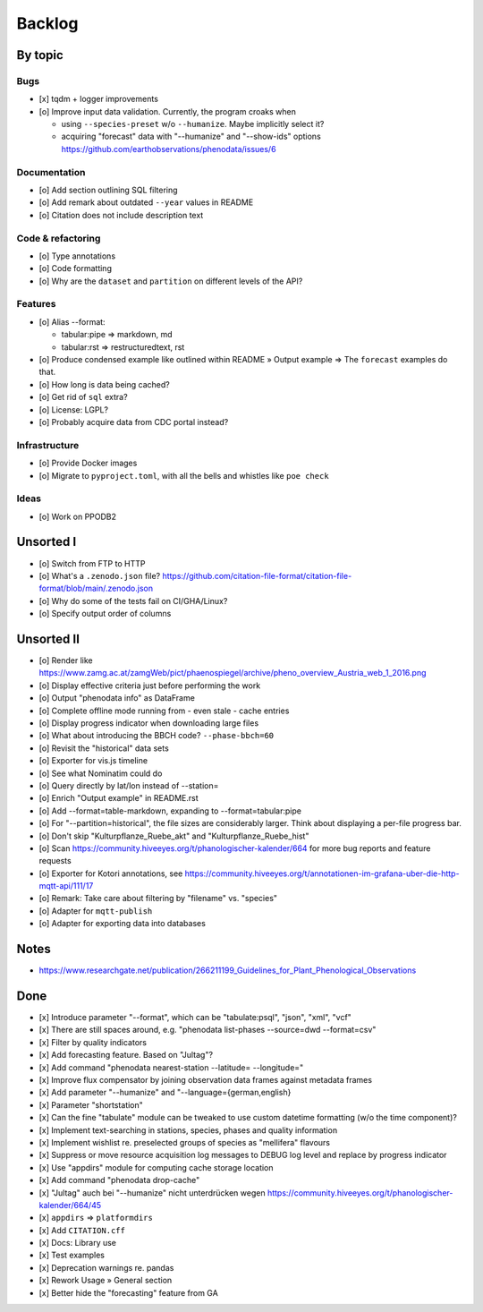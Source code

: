 #######
Backlog
#######


********
By topic
********

Bugs
====
- [x] tqdm + logger improvements
- [o] Improve input data validation. Currently, the program croaks when

  - using ``--species-preset`` w/o ``--humanize``. Maybe implicitly select it?
  - acquiring "forecast" data with "--humanize" and "--show-ids" options
    https://github.com/earthobservations/phenodata/issues/6

Documentation
=============
- [o] Add section outlining SQL filtering
- [o] Add remark about outdated ``--year`` values in README
- [o] Citation does not include description text

Code & refactoring
==================
- [o] Type annotations
- [o] Code formatting
- [o] Why are the ``dataset`` and ``partition`` on different levels of the API?

Features
========
- [o] Alias --format:

  - tabular:pipe => markdown, md
  - tabular:rst => restructuredtext, rst
- [o] Produce condensed example like outlined within README » Output example
  => The ``forecast`` examples do that.
- [o] How long is data being cached?
- [o] Get rid of ``sql`` extra?
- [o] License: LGPL?
- [o] Probably acquire data from CDC portal instead?

Infrastructure
==============
- [o] Provide Docker images
- [o] Migrate to ``pyproject.toml``, with all the bells
  and whistles like ``poe check``

Ideas
=====
- [o] Work on PPODB2


**********
Unsorted I
**********
- [o] Switch from FTP to HTTP
- [o] What's a ``.zenodo.json`` file?
  https://github.com/citation-file-format/citation-file-format/blob/main/.zenodo.json
- [o] Why do some of the tests fail on CI/GHA/Linux?
- [o] Specify output order of columns


***********
Unsorted II
***********
- [o] Render like https://www.zamg.ac.at/zamgWeb/pict/phaenospiegel/archive/pheno_overview_Austria_web_1_2016.png
- [o] Display effective criteria just before performing the work
- [o] Output "phenodata info" as DataFrame
- [o] Complete offline mode running from - even stale - cache entries
- [o] Display progress indicator when downloading large files
- [o] What about introducing the BBCH code? ``--phase-bbch=60``
- [o] Revisit the "historical" data sets
- [o] Exporter for vis.js timeline
- [o] See what Nominatim could do
- [o] Query directly by lat/lon instead of --station=
- [o] Enrich "Output example" in README.rst
- [o] Add --format=table-markdown, expanding to --format=tabular:pipe
- [o] For "--partition=historical", the file sizes are considerably larger. Think about displaying a per-file progress bar.
- [o] Don't skip "Kulturpflanze_Ruebe_akt" and "Kulturpflanze_Ruebe_hist"
- [o] Scan https://community.hiveeyes.org/t/phanologischer-kalender/664 for more bug reports and feature requests
- [o] Exporter for Kotori annotations, see https://community.hiveeyes.org/t/annotationen-im-grafana-uber-die-http-mqtt-api/111/17
- [o] Remark: Take care about filtering by "filename" vs. "species"
- [o] Adapter for ``mqtt-publish``
- [o] Adapter for exporting data into databases


*****
Notes
*****
- https://www.researchgate.net/publication/266211199_Guidelines_for_Plant_Phenological_Observations


****
Done
****
- [x] Introduce parameter "--format", which can be "tabulate:psql", "json", "xml", "vcf"
- [x] There are still spaces around, e.g. "phenodata list-phases --source=dwd --format=csv"
- [x] Filter by quality indicators
- [x] Add forecasting feature. Based on "Jultag"?
- [x] Add command "phenodata nearest-station --latitude= --longitude="
- [x] Improve flux compensator by joining observation data frames against metadata frames
- [x] Add parameter "--humanize" and "--language={german,english}
- [x] Parameter "shortstation"
- [x] Can the fine "tabulate" module can be tweaked to use custom datetime formatting (w/o the time component)?
- [x] Implement text-searching in stations, species, phases and quality information
- [x] Implement wishlist re. preselected groups of species as "mellifera" flavours
- [x] Suppress or move resource acquisition log messages to DEBUG log level and replace by progress indicator
- [x] Use "appdirs" module for computing cache storage location
- [x] Add command "phenodata drop-cache"
- [x] "Jultag" auch bei "--humanize" nicht unterdrücken wegen https://community.hiveeyes.org/t/phanologischer-kalender/664/45
- [x] ``appdirs`` => ``platformdirs``
- [x] Add ``CITATION.cff``
- [x] Docs: Library use
- [x] Test examples
- [x] Deprecation warnings re. pandas
- [x] Rework Usage » General section
- [x] Better hide the "forecasting" feature from GA
